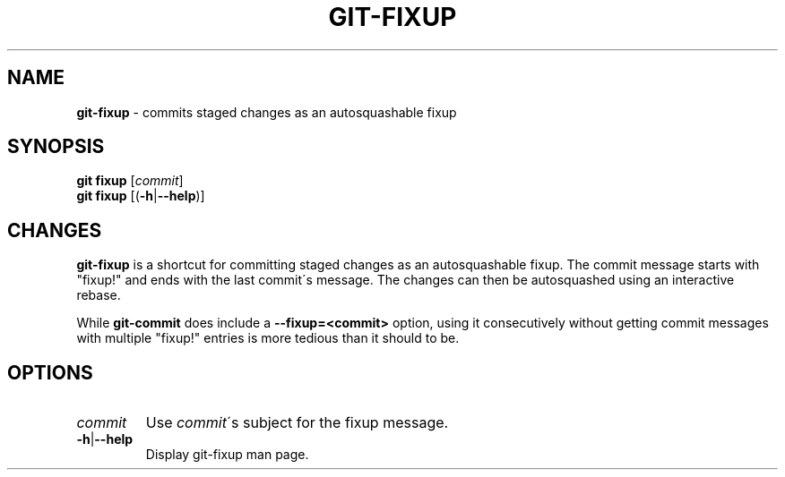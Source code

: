 .\" generated with Ronn/v0.7.3
.\" http://github.com/rtomayko/ronn/tree/0.7.3
.
.TH "GIT\-FIXUP" "1" "January 2015" "" ""
.
.SH "NAME"
\fBgit\-fixup\fR \- commits staged changes as an autosquashable fixup
.
.SH "SYNOPSIS"
\fBgit fixup\fR [\fIcommit\fR]
.
.br
\fBgit fixup\fR [(\fB\-h\fR|\fB\-\-help\fR)]
.
.SH "CHANGES"
\fBgit\-fixup\fR is a shortcut for committing staged changes as an autosquashable fixup\. The commit message starts with "fixup!" and ends with the last commit\'s message\. The changes can then be autosquashed using an interactive rebase\.
.
.P
While \fBgit\-commit\fR does include a \fB\-\-fixup=<commit>\fR option, using it consecutively without getting commit messages with multiple "fixup!" entries is more tedious than it should to be\.
.
.SH "OPTIONS"
.
.TP
\fIcommit\fR
Use \fIcommit\fR\'s subject for the fixup message\.
.
.TP
\fB\-h\fR|\fB\-\-help\fR
Display git\-fixup man page\.

